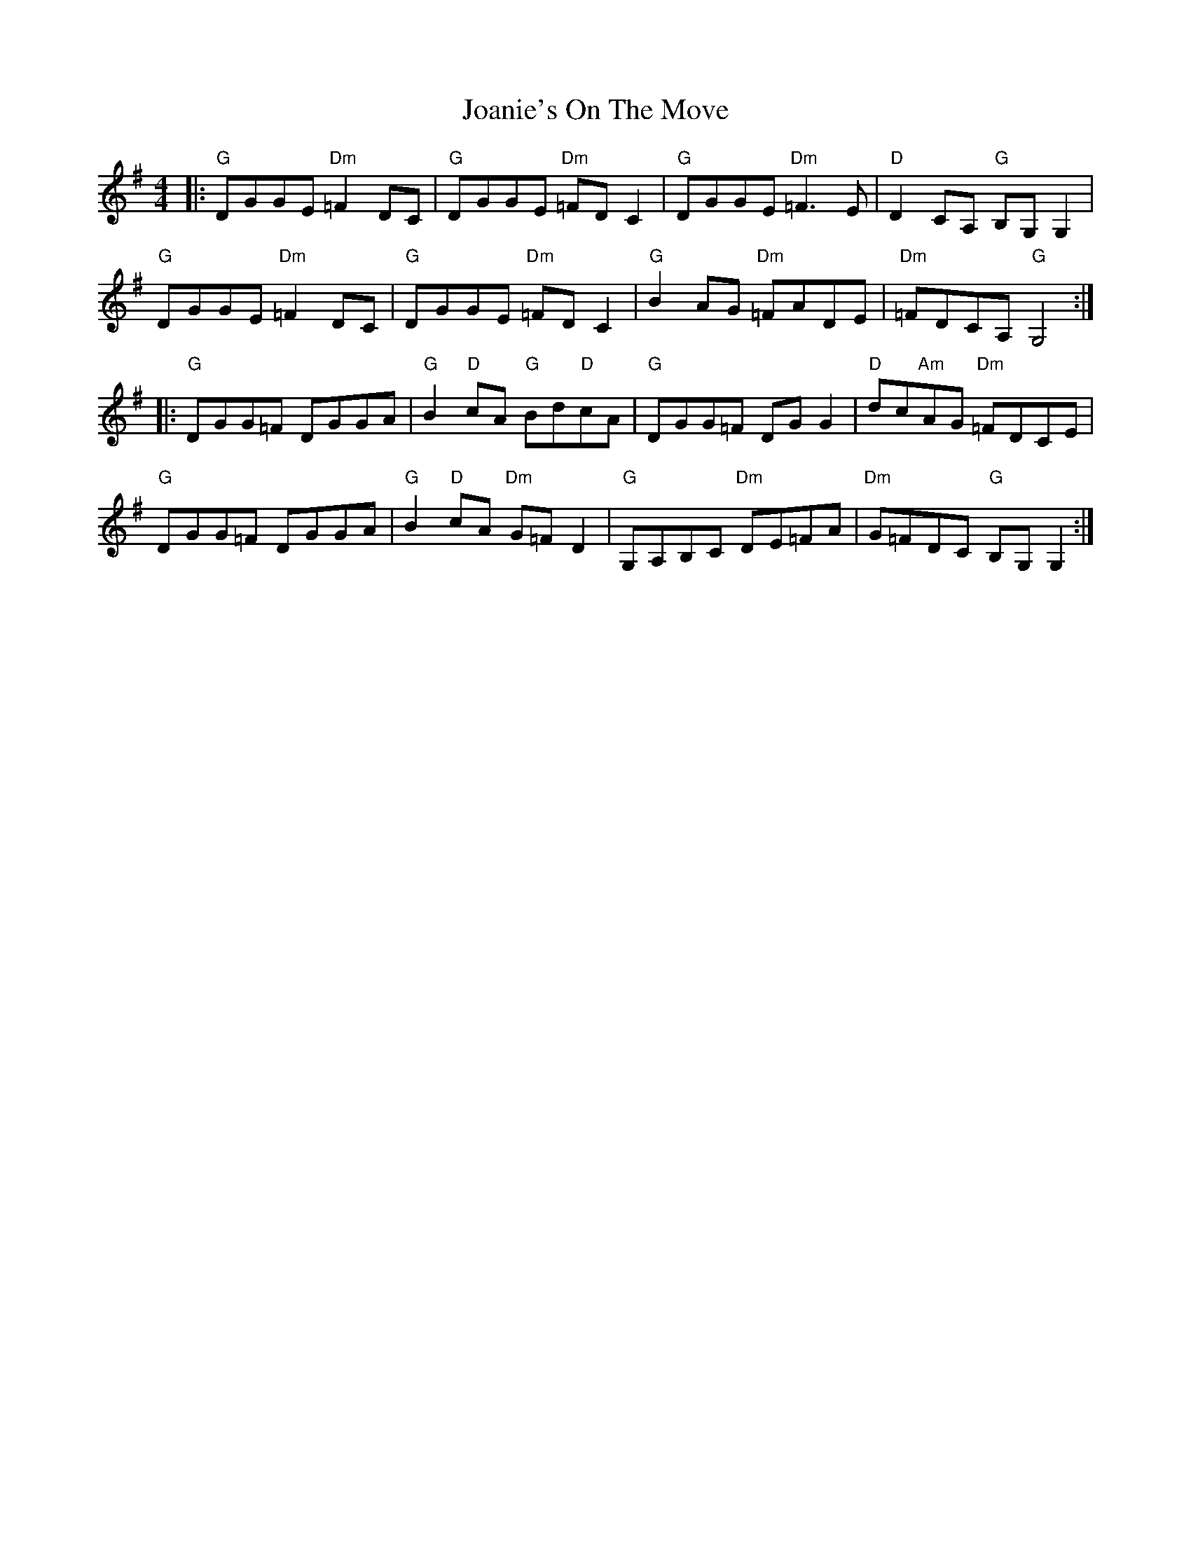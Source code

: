 X: 20160
T: Joanie's On The Move
R: reel
M: 4/4
K: Gmajor
|:"G"DGGE "Dm"=F2 DC|"G"DGGE "Dm"=FDC2|"G"DGGE "Dm"=F3E|"D"D2 CA, "G"B,G,G,2|
"G"DGGE "Dm"=F2 DC|"G"DGGE "Dm"=FDC2|"G"B2AG "Dm"=FADE|"Dm"=FDCA, "G"G,4:|
|:"G"DGG=F DGGA|"G"B2"D"cA "G"Bd"D"cA|"G"DGG=F DGG2|"D"dc"Am"AG "Dm"=FDCE|
"G"DGG=F DGGA|"G"B2"D"cA "Dm"G=FD2|"G"G,A,B,C "Dm"DE=FA|"Dm"G=FDC "G"B,G, G,2:|

